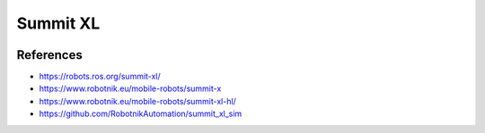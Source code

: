 Summit XL
=========

.. image:: robot.png

References
----------

* https://robots.ros.org/summit-xl/
* https://www.robotnik.eu/mobile-robots/summit-x
* https://www.robotnik.eu/mobile-robots/summit-xl-hl/
* https://github.com/RobotnikAutomation/summit_xl_sim
